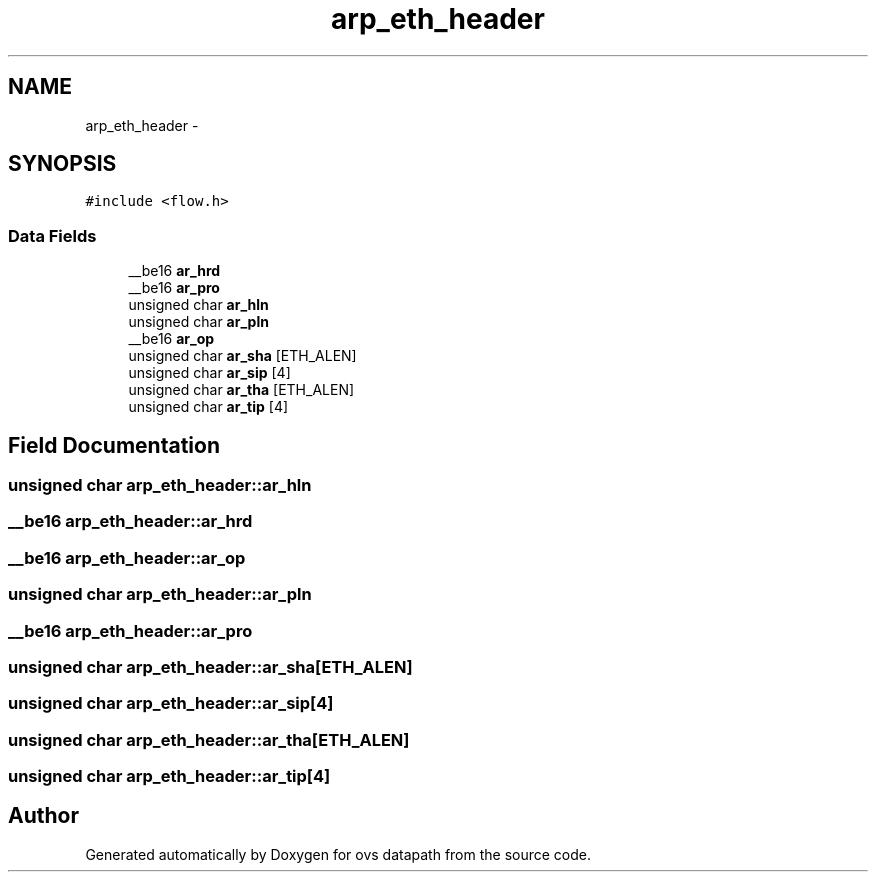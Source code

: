 .TH "arp_eth_header" 3 "Mon Aug 17 2015" "ovs datapath" \" -*- nroff -*-
.ad l
.nh
.SH NAME
arp_eth_header \- 
.SH SYNOPSIS
.br
.PP
.PP
\fC#include <flow\&.h>\fP
.SS "Data Fields"

.in +1c
.ti -1c
.RI "__be16 \fBar_hrd\fP"
.br
.ti -1c
.RI "__be16 \fBar_pro\fP"
.br
.ti -1c
.RI "unsigned char \fBar_hln\fP"
.br
.ti -1c
.RI "unsigned char \fBar_pln\fP"
.br
.ti -1c
.RI "__be16 \fBar_op\fP"
.br
.ti -1c
.RI "unsigned char \fBar_sha\fP [ETH_ALEN]"
.br
.ti -1c
.RI "unsigned char \fBar_sip\fP [4]"
.br
.ti -1c
.RI "unsigned char \fBar_tha\fP [ETH_ALEN]"
.br
.ti -1c
.RI "unsigned char \fBar_tip\fP [4]"
.br
.in -1c
.SH "Field Documentation"
.PP 
.SS "unsigned char arp_eth_header::ar_hln"

.SS "__be16 arp_eth_header::ar_hrd"

.SS "__be16 arp_eth_header::ar_op"

.SS "unsigned char arp_eth_header::ar_pln"

.SS "__be16 arp_eth_header::ar_pro"

.SS "unsigned char arp_eth_header::ar_sha[ETH_ALEN]"

.SS "unsigned char arp_eth_header::ar_sip[4]"

.SS "unsigned char arp_eth_header::ar_tha[ETH_ALEN]"

.SS "unsigned char arp_eth_header::ar_tip[4]"


.SH "Author"
.PP 
Generated automatically by Doxygen for ovs datapath from the source code\&.

